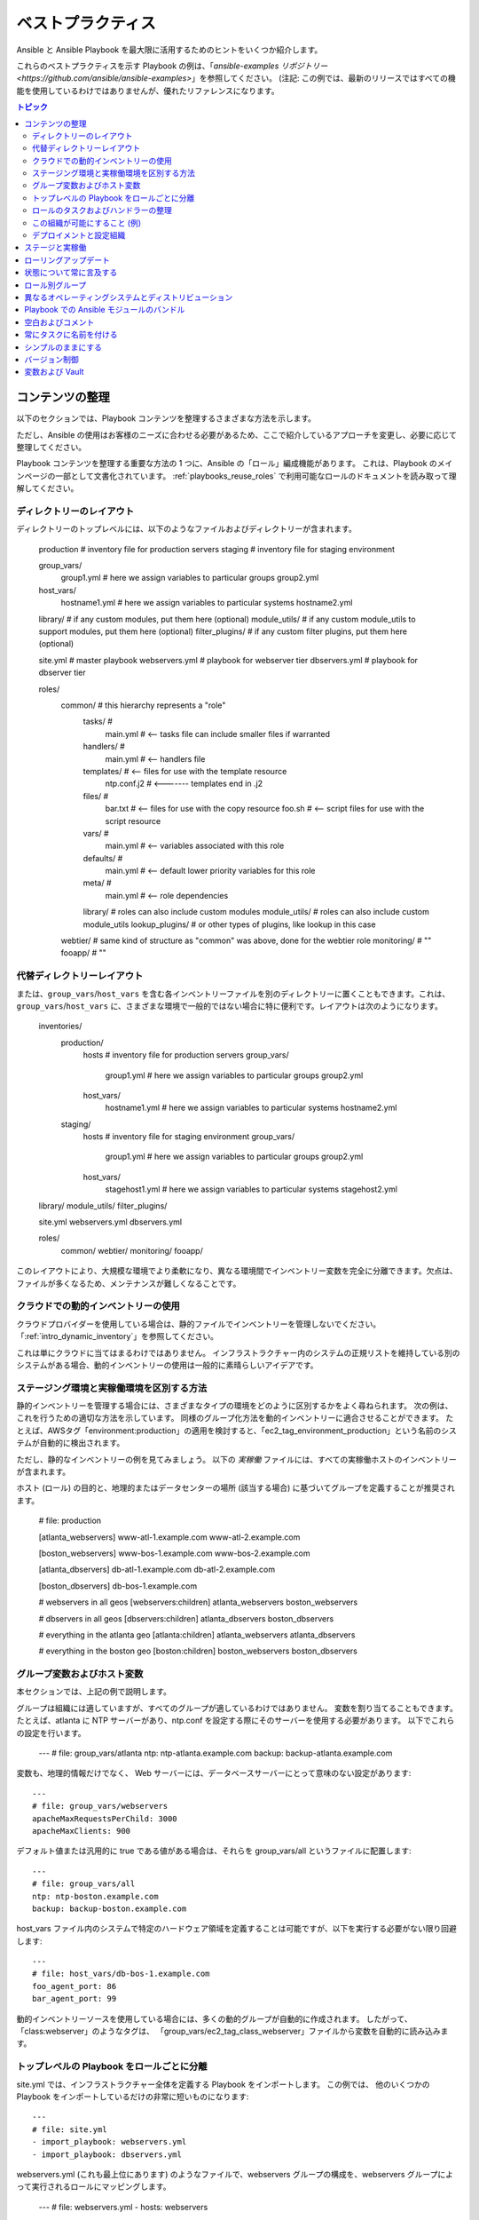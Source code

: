 .. _playbooks_best_practices:

ベストプラクティス
==============

Ansible と Ansible Playbook を最大限に活用するためのヒントをいくつか紹介します。

これらのベストプラクティスを示す Playbook の例は、「`ansible-examples リポジトリー <https://github.com/ansible/ansible-examples>`」を参照してください。 (注記: この例では、最新のリリースではすべての機能を使用しているわけではありませんが、優れたリファレンスになります。

.. contents:: トピック

.. _content_organization:

コンテンツの整理
++++++++++++++++++++++

以下のセクションでは、Playbook コンテンツを整理するさまざまな方法を示します。

ただし、Ansible の使用はお客様のニーズに合わせる必要があるため、ここで紹介しているアプローチを変更し、必要に応じて整理してください。

Playbook コンテンツを整理する重要な方法の 1 つに、Ansible の「ロール」編成機能があります。
これは、Playbook のメインページの一部として文書化されています。 :ref:`playbooks_reuse_roles` で利用可能なロールのドキュメントを読み取って理解してください。

.. _directory_layout:

ディレクトリーのレイアウト
````````````````

ディレクトリーのトップレベルには、以下のようなファイルおよびディレクトリーが含まれます。

    production                # inventory file for production servers
    staging                   # inventory file for staging environment

    group_vars/
       group1.yml             # here we assign variables to particular groups
       group2.yml
    host_vars/
       hostname1.yml          # here we assign variables to particular systems
       hostname2.yml

    library/                  # if any custom modules, put them here (optional)
    module_utils/             # if any custom module_utils to support modules, put them here (optional)
    filter_plugins/           # if any custom filter plugins, put them here (optional)

    site.yml                  # master playbook
    webservers.yml            # playbook for webserver tier
    dbservers.yml             # playbook for dbserver tier

    roles/
        common/               # this hierarchy represents a "role"
            tasks/            #
                main.yml      #  <-- tasks file can include smaller files if warranted
            handlers/         #
                main.yml      #  <-- handlers file
            templates/        #  <-- files for use with the template resource
                ntp.conf.j2   #  <------- templates end in .j2
            files/            #
                bar.txt       #  <-- files for use with the copy resource
                foo.sh        #  <-- script files for use with the script resource
            vars/             #
                main.yml      #  <-- variables associated with this role
            defaults/         #
                main.yml      #  <-- default lower priority variables for this role
            meta/             #
                main.yml      #  <-- role dependencies
            library/          # roles can also include custom modules
            module_utils/     # roles can also include custom module_utils
            lookup_plugins/   # or other types of plugins, like lookup in this case

        webtier/              # same kind of structure as "common" was above, done for the webtier role
        monitoring/           # ""
        fooapp/               # ""

.. 注記:トップレベルの Playbook が多すぎる (たとえば、特定のホットフィックス用に作成した Playbook がある) 場合は、代わりに playbooks/ ディレクトリを使用することが推奨されます。 大きくなるにつれて、この方法が推奨されます。 これを行う場合は、ansible.cfg で roles_path を設定し、ロールの場所を見つけます。

.. _alternative_directory_layout:

代替ディレクトリーレイアウト
````````````````````````````

または、``group_vars``/``host_vars`` を含む各インベントリーファイルを別のディレクトリーに置くこともできます。これは、``group_vars``/``host_vars`` に、さまざまな環境で一般的ではない場合に特に便利です。レイアウトは次のようになります。

    inventories/
       production/
          hosts               # inventory file for production servers
          group_vars/
             group1.yml       # here we assign variables to particular groups
             group2.yml
          host_vars/
             hostname1.yml    # here we assign variables to particular systems
             hostname2.yml

       staging/
          hosts               # inventory file for staging environment
          group_vars/
             group1.yml       # here we assign variables to particular groups
             group2.yml
          host_vars/
             stagehost1.yml   # here we assign variables to particular systems
             stagehost2.yml

    library/
    module_utils/
    filter_plugins/

    site.yml
    webservers.yml
    dbservers.yml

    roles/
        common/
        webtier/
        monitoring/
        fooapp/

このレイアウトにより、大規模な環境でより柔軟になり、異なる環境間でインベントリー変数を完全に分離できます。欠点は、ファイルが多くなるため、メンテナンスが難しくなることです。

.. _use_dynamic_inventory_with_clouds:

クラウドでの動的インベントリーの使用
`````````````````````````````````

クラウドプロバイダーを使用している場合は、静的ファイルでインベントリーを管理しないでください。 「:ref:`intro_dynamic_inventory`」を参照してください。

これは単にクラウドに当てはまるわけではありません。
インフラストラクチャー内のシステムの正規リストを維持している別のシステムがある場合、動的インベントリーの使用は一般的に素晴らしいアイデアです。

.. _staging_vs_prod:

ステージング環境と実稼働環境を区別する方法
``````````````````````````````````````````

静的インベントリーを管理する場合には、さまざまなタイプの環境をどのように区別するかをよく尋ねられます。 次の例は、
これを行うための適切な方法を示しています。 同様のグループ化方法を動的インベントリーに適合させることができます。
たとえば、AWSタグ「environment:production」の適用を検討すると、「ec2_tag_environment_production」という名前のシステムが自動的に検出されます。

ただし、静的なインベントリーの例を見てみましょう。 以下の *実稼働* ファイルには、すべての実稼働ホストのインベントリーが含まれます。

ホスト (ロール) の目的と、地理的またはデータセンターの場所 (該当する場合) に基づいてグループを定義することが推奨されます。

    # file: production

    [atlanta_webservers]
    www-atl-1.example.com
    www-atl-2.example.com

    [boston_webservers]
    www-bos-1.example.com
    www-bos-2.example.com

    [atlanta_dbservers]
    db-atl-1.example.com
    db-atl-2.example.com

    [boston_dbservers]
    db-bos-1.example.com

    # webservers in all geos
    [webservers:children]
    atlanta_webservers
    boston_webservers

    # dbservers in all geos
    [dbservers:children]
    atlanta_dbservers
    boston_dbservers

    # everything in the atlanta geo
    [atlanta:children]
    atlanta_webservers
    atlanta_dbservers

    # everything in the boston geo
    [boston:children]
    boston_webservers
    boston_dbservers
    
.. _groups_and_hosts:

グループ変数およびホスト変数
````````````````````````

本セクションでは、上記の例で説明します。

グループは組織には適していますが、すべてのグループが適しているわけではありません。 変数を割り当てることもできます。 たとえば、atlanta に NTP サーバーがあり、ntp.conf を設定する際にそのサーバーを使用する必要があります。 以下でこれらの設定を行います。

    ---
    # file: group_vars/atlanta
    ntp: ntp-atlanta.example.com
    backup: backup-atlanta.example.com

変数も、地理的情報だけでなく、 Web サーバーには、データベースサーバーにとって意味のない設定があります::

    ---
    # file: group_vars/webservers
    apacheMaxRequestsPerChild: 3000
    apacheMaxClients: 900

デフォルト値または汎用的に true である値がある場合は、それらを group_vars/all というファイルに配置します::

    ---
    # file: group_vars/all
    ntp: ntp-boston.example.com
    backup: backup-boston.example.com

host_vars ファイル内のシステムで特定のハードウェア領域を定義することは可能ですが、以下を実行する必要がない限り回避します::

    ---
    # file: host_vars/db-bos-1.example.com
    foo_agent_port: 86
    bar_agent_port: 99

動的インベントリーソースを使用している場合には、多くの動的グループが自動的に作成されます。 したがって、「class:webserver」のようなタグは、
「group_vars/ec2_tag_class_webserver」ファイルから変数を自動的に読み込みます。

.. _split_by_role:

トップレベルの Playbook をロールごとに分離
`````````````````````````````````````````

site.yml では、インフラストラクチャー全体を定義する Playbook をインポートします。 この例では、
他のいくつかの Playbook をインポートしているだけの非常に短いものになります::

    ---
    # file: site.yml
    - import_playbook: webservers.yml
    - import_playbook: dbservers.yml

webservers.yml (これも最上位にあります) のようなファイルで、webservers グループの構成を、webservers グループによって実行されるロールにマッピングします。

    ---
    # file: webservers.yml
    - hosts: webservers
      roles:
        - common
        - webtier

ここでの考え方は、site.yml を「実行」することでインフラストラクチャー全体を構成することを選択でき、
または webservers.yml を実行することでサブセットを実行することを選択できるというものです。 これは ansible の 「--limit」パラメーターと似ていますが、より明示的なものになります::

   ansible-playbook site.yml --limit webservers
   ansible-playbook webservers.yml

.. _role_organization:

ロールのタスクおよびハンドラーの整理
````````````````````````````````````````

以下は、ロールの仕組みを記述するタスクファイルの例です。 ここで一般的なロールは NTP を設定するだけですが、必要に応じてさらに多くのことができます。

    ---
    # file: roles/common/tasks/main.yml

    - name: be sure ntp is installed
      yum:
        name: ntp
        state: present
      tags: ntp

    - name: be sure ntp is configured
      template:
        src: ntp.conf.j2
        dest: /etc/ntp.conf
      notify:
        - restart ntpd
      tags: ntp

    - name: be sure ntpd is running and enabled
      service:
        name: ntpd
        state: started
        enabled: yes
      tags: ntp

以下はハンドラーファイルの例です。 確認のために、ハンドラーは特定のタスクが変更を報告したときにのみ起動し、
各プレイの終わりに実行されます::

    ---
    # file: roles/common/handlers/main.yml
    - name: restart ntpd
      service:
        name: ntpd
        state: restarted

詳細は、「:ref:`playbooks_reuse_roles`」を参照してください。


.. _organization_examples:

この組織が可能にすること (例)
`````````````````````````````````````````

上記の手順では、基本的な組織構造を共有しています。

このレイアウトが有効なユースケースにはどんなものがありますか。 たくさんあります。 インフラストラクチャー全体を再設定する場合は、次のようにします::

    ansible-playbook -i production site.yml

全面的に NTP を再設定するには、以下を実行します::

    ansible-playbook -i production site.yml --tags ntp

Web サーバーのみを再設定するには、以下を実行します::

    ansible-playbook -i production webservers.yml

ボストンにある Web サーバーの場合::

    ansible-playbook -i production webservers.yml --limit boston

最初の 10 個の場合、および次の 10 個の場合：

    ansible-playbook -i production webservers.yml --limit boston[0:9]
    ansible-playbook -i production webservers.yml --limit boston[10:19]

もちろん、基本的なアドホックなものも可能です::

    ansible boston -i production -m ping
    ansible boston -i production -m command -a '/sbin/reboot'

以下のような便利なコマンドがあります。

    # confirm what task names would be run if I ran this command and said "just ntp tasks"
    ansible-playbook -i production webservers.yml --tags ntp --list-tasks

    # confirm what hostnames might be communicated with if I said "limit to boston"
    ansible-playbook -i production webservers.yml --limit boston --list-hosts

.. _dep_vs_config:

デプロイメントと設定組織
````````````````````````````````````````

上記の設定モデルは、標準的な設定トポロジーです。 マルチ層デプロイメントを実行する場合は、
層を飛び越えてアプリケーションを展開するいくつかの Playbook が追加されます。 この場合の「site.yml」は、
「deploy_exampledotcom.yml」などの Playbook で拡大できますが、一般的な概念は引き続き適用できます。

「Playbook」をスポーツのメタファーとして考えてください。インフラストラクチャーに対して常に 1 セットのプレイを用意する必要はありません。
さまざまなタイミングで、さまざまな目的で使用する状況に応じたプレイを行うことができます。

Ansible を使用すると、同じツールを使用してデプロイと設定を行うことができるため、必要なことはおそらく、グループを再利用し、
OS 設定をアプリのデプロイとは別のプレイブックに保持するだけです。

.. _staging_vs_production:

ステージと実稼働
+++++++++++++++++++++

前述のように、ステージ環境 (またはテスト環境) と実稼働環境を分離した状態にしておくと、ステージ環境と実稼働環境に別のインベントリーファイルを使用することが推奨されます。  このように、-i を使用してターゲットに選択できます。 それらすべてを 1 つのファイルに保存すると、驚く結果になるかもしれません。

実稼働環境で試す前に、ステージング環境でテストすることは強く推奨されます。 環境は同じサイズである必要はなく、
グループ変数を使用してこれらの環境の違いを制御できます。

.. _rolling_update:

ローリングアップデート
+++++++++++++++

「serial」キーワードの理解が必要です。 Web サーバーファームを更新する場合は、
それを使用して、バッチで一度に更新するマシンの数を制御する必要があります。

「:ref:`playbooks_delegation`」を参照してください。

.. _mention_the_state:

状態について常に言及する
++++++++++++++++++++++++

「state」パラメーターは、多くのモジュールに対してオプションです。 「state=present」または「state = absent」のいずれの場合でも、
特に一部のモジュールが追加の状態をサポートしているため、明確にするために常にそのパラメーターを Playbook に残しておくことが最善です。

.. _group_by_roles:

ロール別グループ
++++++++++++++

このヒントで少し繰り返しますが、繰り返す価値があります。システムは複数のグループに置くことができます。 :ref:`intro_inventory` および :ref:`intro_patterns` を参照してください。  *webservers* や *dbservers* などにちなんで名付けられたグループを持つことは、
非常に強力な概念であるため、例では繰り返されています。

これにより、Playbook はロールに基づいてマシンをターゲットに設定でき、
グループ変数システムを使用してロール固有の変数を割り当てることができます。

「:ref:`playbooks_reuse_roles`」を参照してください。

.. _os_variance:

異なるオペレーティングシステムとディストリビューション
++++++++++++++++++++++++++++++++++++++++++

2 つの異なるオペレーティングシステム間で異なるパラメーターを処理する場合、これを処理する優れた方法は、
group_by モジュールを使用することです。

これにより、そのグループがインベントリーファイルに定義されていない場合でも、特定の基準に一致するホストの動的グループが作成されます。

   ---

    - name: talk to all hosts just so we can learn about them
      hosts: all
      tasks:
        - name: Classify hosts depending on their OS distribution
          group_by:
            key: os_{{ ansible_facts['distribution'] }}

    # now just on the CentOS hosts...

    - hosts: os_CentOS
      gather_facts: False
      tasks:
        - # tasks that only happen on CentOS go here

これにより、オペレーティングシステム名に基づいてすべてのシステムが動的グループに入れられます。

グループ固有の設定が必要な場合は、以下を実行することもできます。例::

    ---
    # file: group_vars/all
    asdf: 10

    ---
    # file: group_vars/os_CentOS
    asdf: 42

上記の例では、CentOS マシンは asdf の値「42」を取得しますが、他のマシンは「10」を取得します。
これは、変数を設定するだけでなく、特定のロールを特定のシステムにのみ適用するために使用できます。

または、変数のみが必要な場合は、以下を実行します。

    - hosts: all
      tasks:
        - name:Set OS distribution dependent variables
          include_vars: "os_{{ ansible_facts['distribution'] }}.yml"
        - debug:
            var: asdf

これにより、OS 名に基づいて変数がプルされます。

.. _ship_modules_with_playbooks:

Playbook での Ansible モジュールのバンドル
+++++++++++++++++++++++++++++++++++++++

Playbook に YAML ファイルとの関連で :file:`./library` ディレクトリーがある場合は、このディレクトリーを使用して Ansible モジュールを追加できます。
ansible モジュールパスには自動的に表示されます。 これは、Playbook と併用するモジュールを維持するのに適した方法です。 これは、
このセクションの冒頭のディレクトリー構造の例に示されています。

.. _whitespace:

空白およびコメント
+++++++++++++++++++++++

空白を使用して項目を分割し、コメントを使用することが推奨されます ('#' で始まります)。

.. _name_tasks:

常にタスクに名前を付ける
+++++++++++++++++

特定のタスクの「名前」を省略することも可能ですが、
代わりに何かが行われている理由について説明することが推奨されます。 この名前は、Playbook の実行時に表示されます。

.. _keep_it_simple:

シンプルのままにする
++++++++++++++

何かを簡単にできるときは、簡単にしてください。 Ansible のすべての機能を
同時に使用することはしないでください。 ニーズにあったものを
使用してください。 たとえば、外部インベントリーファイルを使用するとき、``vars``、
``vars_files``、``vars_prompt``、および ``--extra-vars`` 
がすべて必要になることはおそらくないはずです。

何かが複雑に感じられる場合は、おそらく実際に複雑で、単純化する良い機会かもしれません。

.. _version_control:

バージョン制御
+++++++++++++++

バージョン制御を使用します。 Playbook およびインベントリーファイルを git (または別のバージョン管理システム) 
に保存し、
変更を加えたらコミットします。 このようにして、インフラストラクチャーを自動化するルールをいつ、
なぜ変更したかを説明する監査証跡を取得できます。

.. _best_practices_for_variables_and_vaults:

変数および Vault
++++++++++++++++++++++++++++++++++++++++

一般的なメンテナンスには、``grep`` または同様のツールを使用して Ansible 設定で変数を見つけることが一般的です。Vault はこれらの変数を可視化するため、間接的な層で作業するのが最適です。Playbook の実行時に、Ansible は非暗号化ファイルで変数を見つけ、機密性の高い変数はすべて暗号化されたファイルから取得します。

そのためのベストプラクティスは、グループの名前が付けられた ``group_vars/`` サブディレクトリーから始めます。このサブディレクトリー内に、``vars`` と ``vault`` という名前のファイルを作成します。``vars`` ファイルで、機密性の高い変数など、必要な変数をすべて定義します。次に、すべての機密変数を ``vault`` ファイルにコピーし、この変数の前に ``vault_`` を付けます。``vars`` ファイルの変数を調整して、jinja2 構文を使用して一致する ``vault_`` 変数を参照し、``vault`` ファイルがvault で暗号化されていることを確認する必要があります。

このベストプラクティスでは、変数ファイルおよび vault ファイルの量、またはその名前に制限はありません。


.. seealso::

   :ref:`yaml_syntax`
       YAML 構文について
   :ref:`working_with_playbooks`
       基本的な Playbook 機能の確認
   :ref:`all_modules`
       利用可能なモジュールについて
   :ref:`developing_modules`
       独自のモジュールを作成して Ansible を拡張する方法について
   :ref:`intro_patterns`
       ホストの選択方法について
   `GitHub サンプルディレクトリー <https://github.com/ansible/ansible-examples>`_
       Github プロジェクトソースから 完全な Playbook ファイル
   `メーリングリスト <https://groups.google.com/group/ansible-project>`_
       ご質問はございますか。サポートが必要ですか。ご提案はございますか。 Google グループの一覧をご覧ください。
